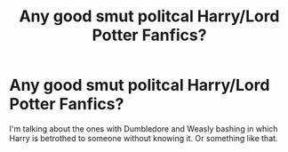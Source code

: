 #+TITLE: Any good smut politcal Harry/Lord Potter Fanfics?

* Any good smut politcal Harry/Lord Potter Fanfics?
:PROPERTIES:
:Author: L1NK1NPARK4EVER
:Score: 4
:DateUnix: 1573943408.0
:DateShort: 2019-Nov-17
:FlairText: Request
:END:
I'm talking about the ones with Dumbledore and Weasly bashing in which Harry is betrothed to someone without knowing it. Or something like that.

